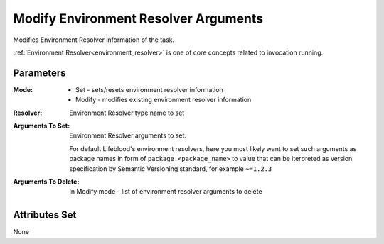 .. _nodes/core/environment_resolver_arguments_setter:

=====================================
Modify Environment Resolver Arguments
=====================================

Modifies Environment Resolver information of the task.

:ref:`Environment Resolver<environment_resolver>` is one of core concepts related to invocation running.

Parameters
==========

:Mode:
    * Set - sets/resets environment resolver information
    * Modify - modifies existing environment resolver information
:Resolver:
    Environment Resolver type name to set
:Arguments To Set:
    Environment Resolver arguments to set.

    For default Lifeblood's environment resolvers, here you most likely want to set such arguments as
    package names in form of ``package.<package_name>`` to value that can be iterpreted as version specification by Semantic Versioning standard,
    for example ``~=1.2.3``
:Arguments To Delete:
    In Modify mode - list of environment resolver arguments to delete

Attributes Set
==============

None
